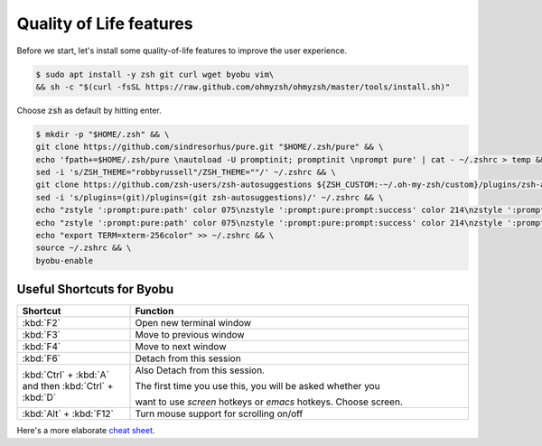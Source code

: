 Quality of Life features
########################


Before we start, let's install some quality-of-life features to improve the user experience.

.. code-block:: console

   $ sudo apt install -y zsh git curl wget byobu vim\
   && sh -c "$(curl -fsSL https://raw.github.com/ohmyzsh/ohmyzsh/master/tools/install.sh)"

Choose :code:`zsh` as default by hitting enter.

.. code-block:: console

   $ mkdir -p "$HOME/.zsh" && \
   git clone https://github.com/sindresorhus/pure.git "$HOME/.zsh/pure" && \
   echo 'fpath+=$HOME/.zsh/pure \nautoload -U promptinit; promptinit \nprompt pure' | cat - ~/.zshrc > temp && mv temp ~/.zshrc && \
   sed -i 's/ZSH_THEME="robbyrussell"/ZSH_THEME=""/' ~/.zshrc && \
   git clone https://github.com/zsh-users/zsh-autosuggestions ${ZSH_CUSTOM:-~/.oh-my-zsh/custom}/plugins/zsh-autosuggestions && \
   sed -i 's/plugins=(git)/plugins=(git zsh-autosuggestions)/' ~/.zshrc && \
   echo "zstyle ':prompt:pure:path' color 075\nzstyle ':prompt:pure:prompt:success' color 214\nzstyle ':prompt:pure:user' color 119\nzstyle ':prompt:pure:host' color 119\nZSH_AUTOSUGGEST_HIGHLIGHT_STYLE='fg=161'" >> ~/.zshrc && \
   echo "zstyle ':prompt:pure:path' color 075\nzstyle ':prompt:pure:prompt:success' color 214\nzstyle ':prompt:pure:user' color 119\nzstyle ':prompt:pure:host' color 119\nZSH_AUTOSUGGEST_HIGHLIGHT_STYLE='fg=161'" >> ~/.zshrc && \
   echo "export TERM=xterm-256color" >> ~/.zshrc && \
   source ~/.zshrc && \
   byobu-enable




Useful Shortcuts for Byobu
--------------------------

.. table::
   :widths: 5 15

   +--------------------------------------------------------+------------------------------------------------------------------+
   | Shortcut                                               | Function                                                         |
   +========================================================+==================================================================+
   |                        :kbd:`F2`                       | Open new terminal window                                         |
   +--------------------------------------------------------+------------------------------------------------------------------+
   |                        :kbd:`F3`                       | Move to previous window                                          |
   +--------------------------------------------------------+------------------------------------------------------------------+
   |                        :kbd:`F4`                       | Move to next window                                              |
   +--------------------------------------------------------+------------------------------------------------------------------+
   |                        :kbd:`F6`                       | Detach from this session                                         |
   +--------------------------------------------------------+------------------------------------------------------------------+
   | :kbd:`Ctrl` + :kbd:`A` and then :kbd:`Ctrl` + :kbd:`D` | Also Detach from this session.                                   |
   |                                                        |                                                                  |
   |                                                        | The first time you use this, you will be asked whether you       |
   |                                                        |                                                                  |
   |                                                        | want to use *screen* hotkeys or *emacs* hotkeys. Choose screen.  |
   +--------------------------------------------------------+------------------------------------------------------------------+
   |                 :kbd:`Alt` + :kbd:`F12`                | Turn mouse support for scrolling on/off                          |
   +--------------------------------------------------------+------------------------------------------------------------------+

Here's a more elaborate `cheat sheet <https://gist.github.com/inhumantsar/bf86ff1961cccdf8be06>`_.
